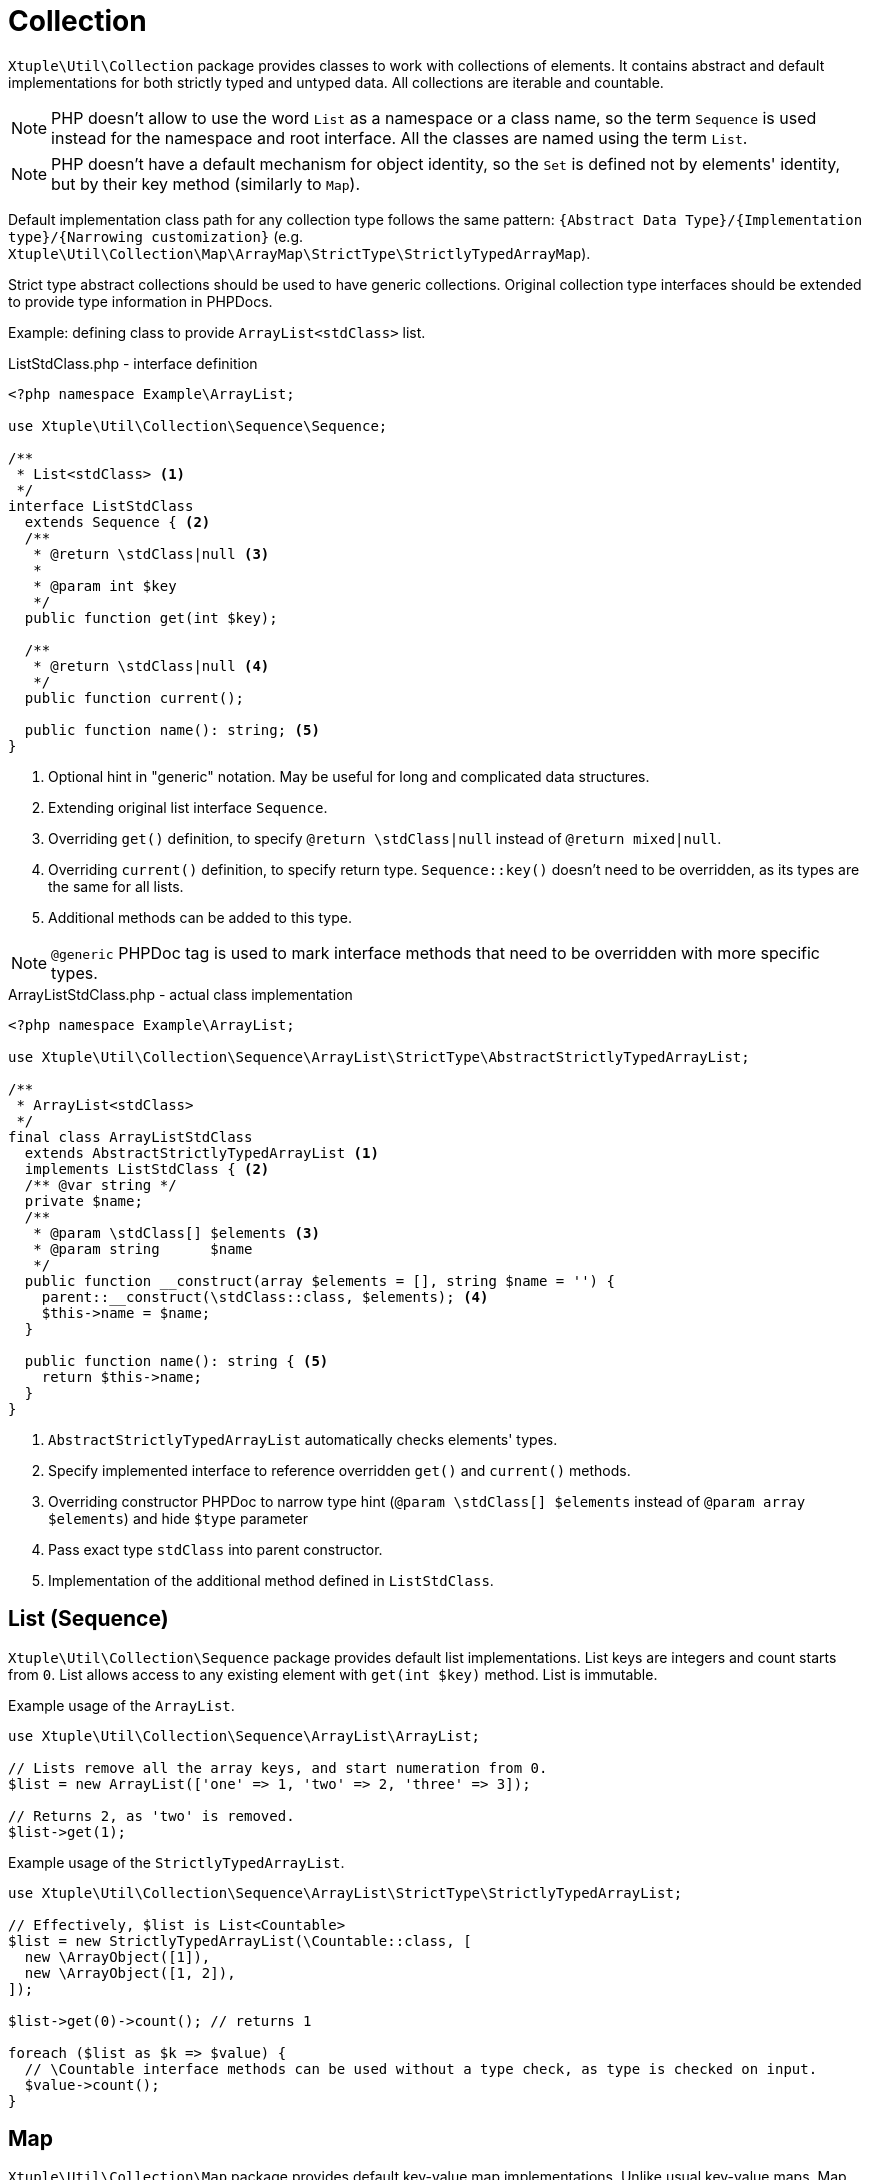 = Collection

`Xtuple\Util\Collection` package provides classes to work with collections of elements.
It contains abstract and default implementations for both strictly typed and untyped data.
All collections are iterable and countable.

[NOTE]
PHP doesn't allow to use the word `List` as a namespace or a class name,
so the term `Sequence` is used instead for the namespace and root interface.
All the classes are named using the term `List`.

[NOTE]
PHP doesn't have a default mechanism for object identity,
so the `Set` is defined not by elements' identity,
but by their key method (similarly to `Map`).

Default implementation class path for any collection type follows the same pattern:
`{Abstract Data Type}/{Implementation type}/{Narrowing customization}`
(e.g. `Xtuple\Util\Collection\Map\ArrayMap\StrictType\StrictlyTypedArrayMap`).

Strict type abstract collections should be used to have generic collections.
Original collection type interfaces should be extended to provide type information in PHPDocs.

Example: defining class to provide `ArrayList<stdClass>` list.

[source]
.ListStdClass.php - interface definition
----
<?php namespace Example\ArrayList;

use Xtuple\Util\Collection\Sequence\Sequence;

/**
 * List<stdClass> <1>
 */
interface ListStdClass
  extends Sequence { <2>
  /**
   * @return \stdClass|null <3>
   *
   * @param int $key
   */
  public function get(int $key);

  /**
   * @return \stdClass|null <4>
   */
  public function current();

  public function name(): string; <5>
}
----
<1> Optional hint in "generic" notation.
May be useful for long and complicated data structures.
<2> Extending original list interface `Sequence`.
<3> Overriding `get()` definition, to specify `@return \stdClass|null` instead of `@return mixed|null`.
<4> Overriding `current()` definition, to specify return type.
`Sequence::key()` doesn't need to be overridden, as its types are the same for all lists.
<5> Additional methods can be added to this type.

[NOTE]
`@generic` PHPDoc tag is used to mark interface methods that need to be overridden with more specific types.

[source]
.ArrayListStdClass.php - actual class implementation
----
<?php namespace Example\ArrayList;

use Xtuple\Util\Collection\Sequence\ArrayList\StrictType\AbstractStrictlyTypedArrayList;

/**
 * ArrayList<stdClass>
 */
final class ArrayListStdClass
  extends AbstractStrictlyTypedArrayList <1>
  implements ListStdClass { <2>
  /** @var string */
  private $name;
  /**
   * @param \stdClass[] $elements <3>
   * @param string      $name
   */
  public function __construct(array $elements = [], string $name = '') {
    parent::__construct(\stdClass::class, $elements); <4>
    $this->name = $name;
  }

  public function name(): string { <5>
    return $this->name;
  }
}
----
<1> `AbstractStrictlyTypedArrayList` automatically checks elements' types.
<2> Specify implemented interface to reference overridden `get()` and `current()` methods.
<3> Overriding constructor PHPDoc to narrow type hint
(`@param \stdClass[] $elements` instead of `@param array $elements`)
and hide `$type` parameter
<4> Pass exact type `stdClass` into parent constructor.
<5> Implementation of the additional method defined in `ListStdClass`.

== List (Sequence)

`Xtuple\Util\Collection\Sequence` package provides default list implementations.
List keys are integers and count starts from `0`.
List allows access to any existing element with `get(int $key)` method.
List is immutable.

[source]
.Example usage of the `ArrayList`.
----
use Xtuple\Util\Collection\Sequence\ArrayList\ArrayList;

// Lists remove all the array keys, and start numeration from 0.
$list = new ArrayList(['one' => 1, 'two' => 2, 'three' => 3]);

// Returns 2, as 'two' is removed.
$list->get(1);
----

[source]
.Example usage of the `StrictlyTypedArrayList`.
----
use Xtuple\Util\Collection\Sequence\ArrayList\StrictType\StrictlyTypedArrayList;

// Effectively, $list is List<Countable>
$list = new StrictlyTypedArrayList(\Countable::class, [
  new \ArrayObject([1]),
  new \ArrayObject([1, 2]),
]);

$list->get(0)->count(); // returns 1

foreach ($list as $k => $value) {
  // \Countable interface methods can be used without a type check, as type is checked on input.
  $value->count();
}
----

== Map

`Xtuple\Util\Collection\Map` package provides default key-value map implementations.
Unlike usual key-value maps,
Map keys are always strings (not objects).
Map allows access to any existing element with `get(string $key)` method.
Map is immutable.

[source]
.Example usage of the `ArrayMap`.
----
use Xtuple\Util\Collection\Map\ArrayMap\ArrayMap;

// Array's default keys are casted to string
$map = new ArrayMap([1, 2 => 'two', 'three' => 3]);

// Note: parameter is string
$map->get('0'); // returns 1
$map->get('1'); // returns null
$map->get('2'); // returns 'two'
$map->get('three'); // returns 3

// Mapping callback can be specified to be used instead of default keys
$map = new ArrayMap([
  ['code' => 'US', 'name' => 'United States'],
  ['code' => 'CA', 'name' => 'Canada'],
], function ($element) {
  return $element['code'];
});

// Returns ['code' => 'US, 'name' => 'United States']
$map->get('US');
----

[source]
.Example usage of the `StrictlyTypedArrayMap`.
----
use Xtuple\Util\Collection\Map\ArrayMap\StrictType\StrictlyTypedArrayMap;

// $map is Map<string, stdClass>
$map = new StrictlyTypedArrayMap(\stdClass::class, [
  'US' => (object) ['code' => 'US', 'name' => 'United States'],
  'CA' => (object) ['code' => 'CA', 'name' => 'Canada'],
]);

// $key parameter can be specified to provide name of the key method. Key method must not require any parameters.
$map = new StrictlyTypedArrayMap(\Countable::class, [
  new \ArrayObject([1]),
  new \ArrayObject([1, 2]),
  new \ArrayObject([2]),
], 'count');

// Returns ArrayObject([1, 2]), as its count() returned 2
$map->get('2');

// Returns ArrayObject([2]), as it overrides earlier provided ArrayObject([1])
$map->get('1');
----

== Set

`Xtuple\Util\Collection\Set` package provides default set implementation.
As PHP doesn't support objects identity by default,
its implementation can be chosen by user
(two objects may be completely different,
but would be considered identical,
as long as their key method returns the same value).
This effectively makes Set similar to Map,
but unlike Map, Set throws exception when duplicates occur.
Set is immutable.

[source]
.Example usage of the `ArraySet`.
----
use Xtuple\Util\Collection\Set\ArraySet\ArraySet;

// Array's default keys are casted to string
$map = new ArraySet([1, 2 => 'two', 'three' => 3]);
$map->get('0'); // returns 1
$map->get('1'); // returns null
$map->get('2'); // returns 'two'
$map->get('three'); // returns 3

// Mapping callback can be specified to be used instead of default keys
$map = new ArraySet([
  ['code' => 'US', 'name' => 'United States'],
  ['code' => 'CA', 'name' => 'Canada'],
], function ($element) {
  return $element['code'];
});

// Returns ['code' => 'US, 'name' => 'United States']
$map->get('US');

// Throws an exception, as 'code' => 'US' is duplicated.
$map = new ArraySet([
  ['code' => 'US', 'name' => 'United States'],
  ['code' => 'CA', 'name' => 'Canada'],
  ['code' => 'US', 'name' => 'USA'],
], function ($element) {
  return $element['code'];
});
----

[source]
.Example usage of the `StrictlyTypedArraySet`.
----
use Xtuple\Util\Collection\Set\ArraySet\StrictType\StrictlyTypedArraySet;

final class Country {
  /** @var array */
  private $data;
  public function __construct(array $data) {
    $this->data = $data;
  }
  public function code(): string { return $this->data['code']; }
  public function name(): string { return $this->data['name']; }
}

// $map is Set<Country>
$map = new StrictlyTypedArraySet(Country::class, [
  'US' => new Country(['code' => 'US', 'name' => 'United States']),
  'CA' => new Country(['code' => 'CA', 'name' => 'Canada']),
]);

// $key parameter can be specified to provide name of the key method. Key method must not require any parameters.
$map = new StrictlyTypedArraySet(Country::class, [
  new Country(['code' => 'US', 'name' => 'United States']),
  new Country(['code' => 'CA', 'name' => 'Canada']),
], 'code');

// Returns 'United States'
$map->get('US')->name();

// Throws an exception, as code 'US' is duplicated.
$map = new StrictlyTypedArraySet(Country::class, [
  new Country(['code' => 'US', 'name' => 'United States']),
  new Country(['code' => 'CA', 'name' => 'Canada']),
  new Country(['code' => 'US', 'name' => 'USA']),
], 'code');
----

== Stack

`Xtuple\Util\Collection\Stack` package provides a default stack implementation.
Similarly to List, stack keys are handled internally.
Stack is mutable and provides `push()` and `pop()` methods to mutate its state.

[source]
.Example usage of the `ArrayStack`.
----
use Xtuple\Util\Collection\Stack\ArrayStack\ArrayStack;

// Initial state may be provided
$stack = new ArrayStack(['one', 'two']);

// Returns 3 - size of an updated stack
$stack->push('three');

// Returns 'three'
$stack->pop();
----

[source]
.Example usage of the `StrictlyTypedArrayStack`.
----
use Xtuple\Util\Collection\Stack\ArrayStack\StrictType\StrictlyTypedArrayStack;

//
$stack = new StrictlyTypedArrayStack(\stdClass:class, [
  (object) ['value' => 'one'],
  (object) ['value' => 'two'],
]);

// Returns 3 - size of an updated stack
$stack->push(['value' => 'three']);

// Returns 'three'
$stack->pop()->value;

// Throws an exception, as string is passed, not a \stdClass
$stack->push('three');
----

== Tree

`Xtuple\Util\Collection\Tree` package handles nested data
(but not necessarily using tree-representation to do it).
`Tree` is mutable and provides `set()` and `remove()` methods to change its state.
`Tree::data(): array` method returns all the data as a (nested) array.
`Tree` keys may be both strings or integers,
but all the specific data is retrieved using key paths to the node.
`Tree` is iterable,
but should iterate only through the top-level keys and elements
(as otherwise it's not clear how to cast nested keys to strings or integers.).
Similarly, `Tree::count()` returns the number of top-level data,
and `Tree::isEmpty()` doesn't check all the leaves.

As with other `Xtuple\Util\Collection` packages,
abstract `Tree` classes may be used implementing new interfaces to provide custom method to access specific keys.

.Using `Xtuple\Util\Collection\Tree\ArrayTree`
[source]
----
use Xtuple\Util\Collection\Tree\ArrayTree\ArrayTree;

$tree = new ArrayTree([
  'name' => 'xtuple/util',
  'require' => [
    'php' => '^7.1',
    'ext-intl' => '*',
    'ext-simplexml' => '*',
    'lib-openssl' => '*',
  ],
]);

// Following is true:
$tree->isEmpty() === false;
$tree->count() === 2;
// Note: get(), set(), remove() require an array of strings and integers.
$tree->get(['name']) === 'xtuple/util';
// set() returns previous value of the (nested) property
$tree->set(['description'], 'xTuple PHP utility classes') === null;
$tree->set(['require', 'php'], '^7.2') === '^7.1';
// remove() returns last value of the (nested) property
$tree->remove(['require', 'lib-openssl']) === '*';
// Final data may be retrieved as array:
$tree->data() === [
  'name' => 'xtuple/util',
  'description' => 'xTuple PHP utility classes',
  'require' => [
    'php' => '^7.2',
    'ext-intl' => '*',
    'ext-simplexml' => '*',
  ],
];
----
